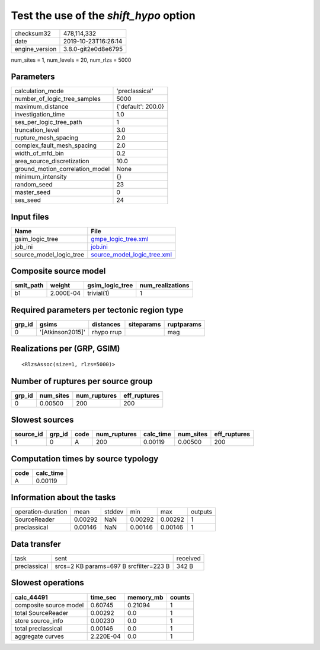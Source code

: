 Test the use of the `shift_hypo` option
=======================================

============== ===================
checksum32     478,114,332        
date           2019-10-23T16:26:14
engine_version 3.8.0-git2e0d8e6795
============== ===================

num_sites = 1, num_levels = 20, num_rlzs = 5000

Parameters
----------
=============================== ==================
calculation_mode                'preclassical'    
number_of_logic_tree_samples    5000              
maximum_distance                {'default': 200.0}
investigation_time              1.0               
ses_per_logic_tree_path         1                 
truncation_level                3.0               
rupture_mesh_spacing            2.0               
complex_fault_mesh_spacing      2.0               
width_of_mfd_bin                0.2               
area_source_discretization      10.0              
ground_motion_correlation_model None              
minimum_intensity               {}                
random_seed                     23                
master_seed                     0                 
ses_seed                        24                
=============================== ==================

Input files
-----------
======================= ============================================================
Name                    File                                                        
======================= ============================================================
gsim_logic_tree         `gmpe_logic_tree.xml <gmpe_logic_tree.xml>`_                
job_ini                 `job.ini <job.ini>`_                                        
source_model_logic_tree `source_model_logic_tree.xml <source_model_logic_tree.xml>`_
======================= ============================================================

Composite source model
----------------------
========= ========= =============== ================
smlt_path weight    gsim_logic_tree num_realizations
========= ========= =============== ================
b1        2.000E-04 trivial(1)      1               
========= ========= =============== ================

Required parameters per tectonic region type
--------------------------------------------
====== ================ ========== ========== ==========
grp_id gsims            distances  siteparams ruptparams
====== ================ ========== ========== ==========
0      '[Atkinson2015]' rhypo rrup            mag       
====== ================ ========== ========== ==========

Realizations per (GRP, GSIM)
----------------------------

::

  <RlzsAssoc(size=1, rlzs=5000)>

Number of ruptures per source group
-----------------------------------
====== ========= ============ ============
grp_id num_sites num_ruptures eff_ruptures
====== ========= ============ ============
0      0.00500   200          200         
====== ========= ============ ============

Slowest sources
---------------
========= ====== ==== ============ ========= ========= ============
source_id grp_id code num_ruptures calc_time num_sites eff_ruptures
========= ====== ==== ============ ========= ========= ============
1         0      A    200          0.00119   0.00500   200         
========= ====== ==== ============ ========= ========= ============

Computation times by source typology
------------------------------------
==== =========
code calc_time
==== =========
A    0.00119  
==== =========

Information about the tasks
---------------------------
================== ======= ====== ======= ======= =======
operation-duration mean    stddev min     max     outputs
SourceReader       0.00292 NaN    0.00292 0.00292 1      
preclassical       0.00146 NaN    0.00146 0.00146 1      
================== ======= ====== ======= ======= =======

Data transfer
-------------
============ ====================================== ========
task         sent                                   received
preclassical srcs=2 KB params=697 B srcfilter=223 B 342 B   
============ ====================================== ========

Slowest operations
------------------
====================== ========= ========= ======
calc_44491             time_sec  memory_mb counts
====================== ========= ========= ======
composite source model 0.60745   0.21094   1     
total SourceReader     0.00292   0.0       1     
store source_info      0.00230   0.0       1     
total preclassical     0.00146   0.0       1     
aggregate curves       2.220E-04 0.0       1     
====================== ========= ========= ======